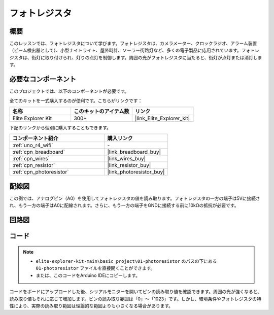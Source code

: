 .. _basic_photoresistor:

フォトレジスタ
==========================

.. https://docs.sunfounder.com/projects/vincent-kit/en/latest/arduino/2.26_photoresistor.html

概要
---------------

このレッスンでは、フォトレジスタについて学びます。フォトレジスタは、カメラメーター、クロックラジオ、アラーム装置（ビーム検出器として）、小型ナイトライト、屋外時計、ソーラー街路灯など、多くの電子製品に応用されています。フォトレジスタは、街灯に取り付けられ、灯りの点灯を制御します。周囲の光がフォトレジスタに当たると、街灯が点灯または消灯します。

必要なコンポーネント
-------------------------

このプロジェクトでは、以下のコンポーネントが必要です。

全てのキットを一式購入するのが便利です。こちらがリンクです：

.. list-table::
    :widths: 20 20 20
    :header-rows: 1

    *   - 名称	
        - このキットのアイテム数
        - リンク
    *   - Elite Explorer Kit
        - 300+
        - |link_Elite_Explorer_kit|

下記のリンクから個別に購入することもできます。

.. list-table::
    :widths: 30 20
    :header-rows: 1

    *   - コンポーネント紹介
        - 購入リンク

    *   - :ref:`uno_r4_wifi`
        - \-
    *   - :ref:`cpn_breadboard`
        - |link_breadboard_buy|
    *   - :ref:`cpn_wires`
        - |link_wires_buy|
    *   - :ref:`cpn_resistor`
        - |link_resistor_buy|
    *   - :ref:`cpn_photoresistor`
        - |link_photoresistor_buy|

配線図
----------------------

この例では、アナログピン（A0）を使用してフォトレジスタの値を読み取ります。フォトレジスタの一方の端子は5Vに接続され、もう一方の端子はA0に配線されます。さらに、もう一方の端子をGNDに接続する前に10kΩの抵抗が必要です。

.. image:: img/01-photoresistor_bb.png
    :align: center
    :width: 80%

回路図
-----------------------

.. image:: img/01_photoresistor_schematic.png
    :align: center
    :width: 70%

コード
---------------

.. note::

    * ``elite-explorer-kit-main\basic_project\01-photoresistor`` のパスの下にある ``01-photoresistor`` ファイルを直接開くことができます。
    * または、このコードをArduino IDEにコピーします。




.. raw:: html

    <iframe src=https://create.arduino.cc/editor/sunfounder01/e6bf007e-b20d-44d0-9ef9-6d57c1ce4c3c/preview?embed style="height:510px;width:100%;margin:10px 0" frameborder=0></iframe>

コードをボードにアップロードした後、シリアルモニターを開いてピンの読み取り値を確認できます。周囲の光が強くなると、読み取り値もそれに応じて増加します。ピンの読み取り範囲は「0」〜「1023」です。しかし、環境条件やフォトレジスタの特性により、実際の読み取り範囲は理論的な範囲よりも小さくなる場合があります。
